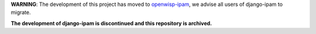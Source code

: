 **WARNING**: The development of this project has moved to `openwisp-ipam <https://github.com/openwisp/openwisp-ipam>`_, we advise all users of django-ipam to migrate.

**The development of django-ipam is discontinued and this repository is archived.**
